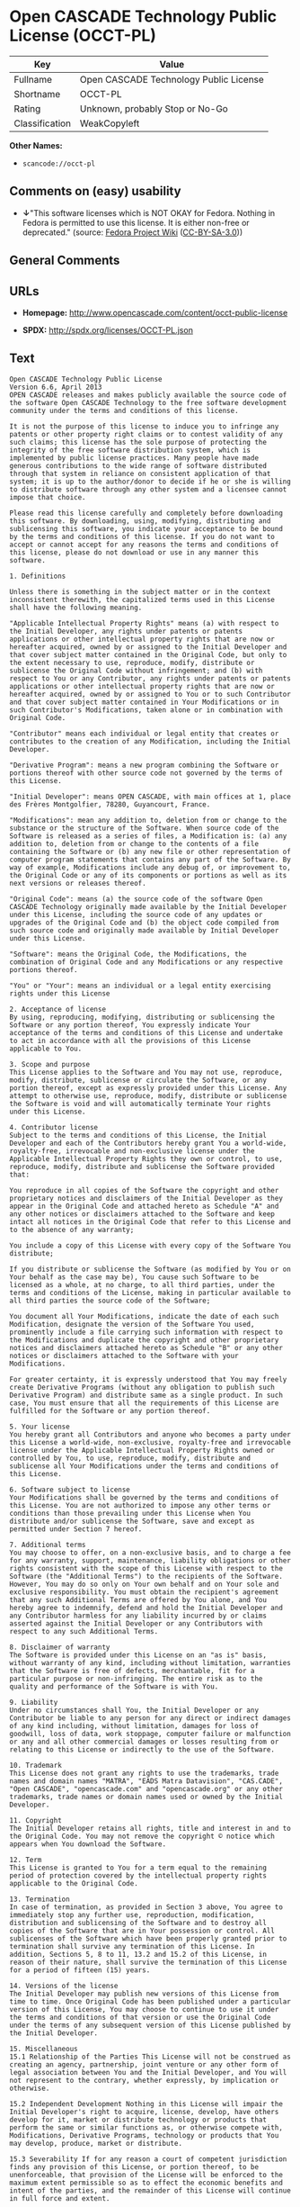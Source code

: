 * Open CASCADE Technology Public License (OCCT-PL)

| Key              | Value                                    |
|------------------+------------------------------------------|
| Fullname         | Open CASCADE Technology Public License   |
| Shortname        | OCCT-PL                                  |
| Rating           | Unknown, probably Stop or No-Go          |
| Classification   | WeakCopyleft                             |

*Other Names:*

- =scancode://occt-pl=

** Comments on (easy) usability

- *↓*"This software licenses which is NOT OKAY for Fedora. Nothing in
  Fedora is permitted to use this license. It is either non-free or
  deprecated." (source:
  [[https://fedoraproject.org/wiki/Licensing:Main?rd=Licensing][Fedora
  Project Wiki]]
  ([[https://creativecommons.org/licenses/by-sa/3.0/legalcode][CC-BY-SA-3.0]]))

** General Comments

** URLs

- *Homepage:* http://www.opencascade.com/content/occt-public-license

- *SPDX:* http://spdx.org/licenses/OCCT-PL.json

** Text

#+BEGIN_EXAMPLE
  Open CASCADE Technology Public License 
  Version 6.6, April 2013
  OPEN CASCADE releases and makes publicly available the source code of the software Open CASCADE Technology to the free software development community under the terms and conditions of this license.

  It is not the purpose of this license to induce you to infringe any patents or other property right claims or to contest validity of any such claims; this license has the sole purpose of protecting the integrity of the free software distribution system, which is implemented by public license practices. Many people have made generous contributions to the wide range of software distributed through that system in reliance on consistent application of that system; it is up to the author/donor to decide if he or she is willing to distribute software through any other system and a licensee cannot impose that choice.

  Please read this license carefully and completely before downloading this software. By downloading, using, modifying, distributing and sublicensing this software, you indicate your acceptance to be bound by the terms and conditions of this license. If you do not want to accept or cannot accept for any reasons the terms and conditions of this license, please do not download or use in any manner this software. 
    
  1. Definitions

  Unless there is something in the subject matter or in the context inconsistent therewith, the capitalized terms used in this License shall have the following meaning.

  "Applicable Intellectual Property Rights" means (a) with respect to the Initial Developer, any rights under patents or patents applications or other intellectual property rights that are now or hereafter acquired, owned by or assigned to the Initial Developer and that cover subject matter contained in the Original Code, but only to the extent necessary to use, reproduce, modify, distribute or sublicense the Original Code without infringement; and (b) with respect to You or any Contributor, any rights under patents or patents applications or other intellectual property rights that are now or hereafter acquired, owned by or assigned to You or to such Contributor and that cover subject matter contained in Your Modifications or in such Contributor's Modifications, taken alone or in combination with Original Code.

  "Contributor" means each individual or legal entity that creates or contributes to the creation of any Modification, including the Initial Developer.

  "Derivative Program": means a new program combining the Software or portions thereof with other source code not governed by the terms of this License.

  "Initial Developer": means OPEN CASCADE, with main offices at 1, place des Frères Montgolfier, 78280, Guyancourt, France.

  "Modifications": mean any addition to, deletion from or change to the substance or the structure of the Software. When source code of the Software is released as a series of files, a Modification is: (a) any addition to, deletion from or change to the contents of a file containing the Software or (b) any new file or other representation of computer program statements that contains any part of the Software. By way of example, Modifications include any debug of, or improvement to, the Original Code or any of its components or portions as well as its next versions or releases thereof.

  "Original Code": means (a) the source code of the software Open CASCADE Technology originally made available by the Initial Developer under this License, including the source code of any updates or upgrades of the Original Code and (b) the object code compiled from such source code and originally made available by Initial Developer under this License.

  "Software": means the Original Code, the Modifications, the combination of Original Code and any Modifications or any respective portions thereof.

  "You" or "Your": means an individual or a legal entity exercising rights under this License 
    
  2. Acceptance of license 
  By using, reproducing, modifying, distributing or sublicensing the Software or any portion thereof, You expressly indicate Your acceptance of the terms and conditions of this License and undertake to act in accordance with all the provisions of this License applicable to You. 
    
  3. Scope and purpose 
  This License applies to the Software and You may not use, reproduce, modify, distribute, sublicense or circulate the Software, or any portion thereof, except as expressly provided under this License. Any attempt to otherwise use, reproduce, modify, distribute or sublicense the Software is void and will automatically terminate Your rights under this License. 
    
  4. Contributor license 
  Subject to the terms and conditions of this License, the Initial Developer and each of the Contributors hereby grant You a world-wide, royalty-free, irrevocable and non-exclusive license under the Applicable Intellectual Property Rights they own or control, to use, reproduce, modify, distribute and sublicense the Software provided that:

  You reproduce in all copies of the Software the copyright and other proprietary notices and disclaimers of the Initial Developer as they appear in the Original Code and attached hereto as Schedule "A" and any other notices or disclaimers attached to the Software and keep intact all notices in the Original Code that refer to this License and to the absence of any warranty;

  You include a copy of this License with every copy of the Software You distribute;

  If you distribute or sublicense the Software (as modified by You or on Your behalf as the case may be), You cause such Software to be licensed as a whole, at no charge, to all third parties, under the terms and conditions of the License, making in particular available to all third parties the source code of the Software;

  You document all Your Modifications, indicate the date of each such Modification, designate the version of the Software You used, prominently include a file carrying such information with respect to the Modifications and duplicate the copyright and other proprietary notices and disclaimers attached hereto as Schedule "B" or any other notices or disclaimers attached to the Software with your Modifications.

  For greater certainty, it is expressly understood that You may freely create Derivative Programs (without any obligation to publish such Derivative Program) and distribute same as a single product. In such case, You must ensure that all the requirements of this License are fulfilled for the Software or any portion thereof.

  5. Your license 
  You hereby grant all Contributors and anyone who becomes a party under this License a world-wide, non-exclusive, royalty-free and irrevocable license under the Applicable Intellectual Property Rights owned or controlled by You, to use, reproduce, modify, distribute and sublicense all Your Modifications under the terms and conditions of this License.

  6. Software subject to license 
  Your Modifications shall be governed by the terms and conditions of this License. You are not authorized to impose any other terms or conditions than those prevailing under this License when You distribute and/or sublicense the Software, save and except as permitted under Section 7 hereof.

  7. Additional terms 
  You may choose to offer, on a non-exclusive basis, and to charge a fee for any warranty, support, maintenance, liability obligations or other rights consistent with the scope of this License with respect to the Software (the "Additional Terms") to the recipients of the Software. However, You may do so only on Your own behalf and on Your sole and exclusive responsibility. You must obtain the recipient's agreement that any such Additional Terms are offered by You alone, and You hereby agree to indemnify, defend and hold the Initial Developer and any Contributor harmless for any liability incurred by or claims asserted against the Initial Developer or any Contributors with respect to any such Additional Terms.

  8. Disclaimer of warranty 
  The Software is provided under this License on an "as is" basis, without warranty of any kind, including without limitation, warranties that the Software is free of defects, merchantable, fit for a particular purpose or non-infringing. The entire risk as to the quality and performance of the Software is with You.

  9. Liability 
  Under no circumstances shall You, the Initial Developer or any Contributor be liable to any person for any direct or indirect damages of any kind including, without limitation, damages for loss of goodwill, loss of data, work stoppage, computer failure or malfunction or any and all other commercial damages or losses resulting from or relating to this License or indirectly to the use of the Software.

  10. Trademark 
  This License does not grant any rights to use the trademarks, trade names and domain names "MATRA", "EADS Matra Datavision", "CAS.CADE", "Open CASCADE", "opencascade.com" and "opencascade.org" or any other trademarks, trade names or domain names used or owned by the Initial Developer.

  11. Copyright 
  The Initial Developer retains all rights, title and interest in and to the Original Code. You may not remove the copyright © notice which appears when You download the Software.

  12. Term 
  This License is granted to You for a term equal to the remaining period of protection covered by the intellectual property rights applicable to the Original Code.

  13. Termination 
  In case of termination, as provided in Section 3 above, You agree to immediately stop any further use, reproduction, modification, distribution and sublicensing of the Software and to destroy all copies of the Software that are in Your possession or control. All sublicenses of the Software which have been properly granted prior to termination shall survive any termination of this License. In addition, Sections 5, 8 to 11, 13.2 and 15.2 of this License, in reason of their nature, shall survive the termination of this License for a period of fifteen (15) years.

  14. Versions of the license 
  The Initial Developer may publish new versions of this License from time to time. Once Original Code has been published under a particular version of this License, You may choose to continue to use it under the terms and conditions of that version or use the Original Code under the terms of any subsequent version of this License published by the Initial Developer.

  15. Miscellaneous 
  15.1 Relationship of the Parties This License will not be construed as creating an agency, partnership, joint venture or any other form of legal association between You and the Initial Developer, and You will not represent to the contrary, whether expressly, by implication or otherwise.

  15.2 Independent Development Nothing in this License will impair the Initial Developer's right to acquire, license, develop, have others develop for it, market or distribute technology or products that perform the same or similar functions as, or otherwise compete with, Modifications, Derivative Programs, technology or products that You may develop, produce, market or distribute.

  15.3 Severability If for any reason a court of competent jurisdiction finds any provision of this License, or portion thereof, to be unenforceable, that provision of the License will be enforced to the maximum extent permissible so as to effect the economic benefits and intent of the parties, and the remainder of this License will continue in full force and extent.

  END OF THE TERMS AND CONDITIONS OF THIS LICENSE

  OPEN CASCADE is a French société par actions simplifiée having its registered head office at 1, place des Frères Montgolfier, 78280, Guyancourt, France and main offices at 1, place des Frères Montgolfier, 78280, Guyancourt, France. Its web site is located at the following address opencascade.com

  Open CASCADE Technology Public License 
  Schedule "A"

  The content of this file is subject to the Open CASCADE Technology Public License (the "License"). You may not use the content of this file except in compliance with the License. Please obtain a copy of the License at opencascade.com and read it completely before using this file.

  The Initial Developer of the Original Code is OPEN CASCADE, with main offices at 1, place des Frères Montgolfier, 78280, Guyancourt, France. The Original Code is copyright © OPEN CASCADE SAS, 2001. All rights reserved. "The Original Code and all software distributed under the License are distributed on an "AS IS" basis, without warranty of any kind, and the Initial Developer hereby disclaims all such warranties, including without limitation, any warranties of merchantability, fitness for a particular purpose or non-infringement.

  Please see the License for the specific terms and conditions governing rights and limitations under the License". 
  End of Schedule "A"

  Open CASCADE Technology Public License 
  Schedule "B"

  "The content of this file is subject to the Open CASCADE Technology Public License (the "License"). You may not use the content of this file except in compliance with the License. Please obtain a copy of the License at opencascade.com and read it completely before using this file.

  The Initial Developer of the Original Code is OPEN CASCADE, with main offices at 1, place des Frères Montgolfier, 78280, Guyancourt, France. The Original Code is copyright © Open CASCADE SAS, 2001. All rights reserved.

  Modifications to the Original Code have been made by  . Modifications are copyright © [Year to be included]. All rights reserved.

  The software Open CASCADE Technology and all software distributed under the License are distributed on an "AS IS" basis, without warranty of any kind, and the Initial Developer hereby disclaims all such warranties, including without limitation, any warranties of merchantability, fitness for a particular purpose or non-infringement.

  Please see the License for the specific terms and conditions governing rights and limitations under the License" 
  End of Schedule "B"
#+END_EXAMPLE

--------------

** Raw Data

*** Facts

- [[https://spdx.org/licenses/OCCT-PL.html][SPDX]] (all data [in this
  repository] is generated)

- [[https://github.com/nexB/scancode-toolkit/blob/develop/src/licensedcode/data/licenses/occt-pl.yml][Scancode]]
  (CC0-1.0)

- [[https://fedoraproject.org/wiki/Licensing:Main?rd=Licensing][Fedora
  Project Wiki]]
  ([[https://creativecommons.org/licenses/by-sa/3.0/legalcode][CC-BY-SA-3.0]])

*** Raw JSON

#+BEGIN_EXAMPLE
  {
      "__impliedNames": [
          "OCCT-PL",
          "Open CASCADE Technology Public License",
          "scancode://occt-pl"
      ],
      "__impliedId": "OCCT-PL",
      "facts": {
          "SPDX": {
              "isSPDXLicenseDeprecated": false,
              "spdxFullName": "Open CASCADE Technology Public License",
              "spdxDetailsURL": "http://spdx.org/licenses/OCCT-PL.json",
              "_sourceURL": "https://spdx.org/licenses/OCCT-PL.html",
              "spdxLicIsOSIApproved": false,
              "spdxSeeAlso": [
                  "http://www.opencascade.com/content/occt-public-license"
              ],
              "_implications": {
                  "__impliedNames": [
                      "OCCT-PL",
                      "Open CASCADE Technology Public License"
                  ],
                  "__impliedId": "OCCT-PL",
                  "__isOsiApproved": false,
                  "__impliedURLs": [
                      [
                          "SPDX",
                          "http://spdx.org/licenses/OCCT-PL.json"
                      ],
                      [
                          null,
                          "http://www.opencascade.com/content/occt-public-license"
                      ]
                  ]
              },
              "spdxLicenseId": "OCCT-PL"
          },
          "Fedora Project Wiki": {
              "rating": "Bad",
              "Upstream URL": "https://fedoraproject.org/wiki/Licensing/Open_CASCADE_Technology_Public_License",
              "licenseType": "license",
              "_sourceURL": "https://fedoraproject.org/wiki/Licensing:Main?rd=Licensing",
              "Full Name": "Open CASCADE Technology Public License",
              "FSF Free?": "No",
              "_implications": {
                  "__impliedNames": [
                      "Open CASCADE Technology Public License"
                  ],
                  "__impliedJudgement": [
                      [
                          "Fedora Project Wiki",
                          {
                              "tag": "NegativeJudgement",
                              "contents": "This software licenses which is NOT OKAY for Fedora. Nothing in Fedora is permitted to use this license. It is either non-free or deprecated."
                          }
                      ]
                  ]
              },
              "Notes": null
          },
          "Scancode": {
              "otherUrls": null,
              "homepageUrl": "http://www.opencascade.com/content/occt-public-license",
              "shortName": "OCCT-PL",
              "textUrls": null,
              "text": "Open CASCADE Technology Public License \nVersion 6.6, April 2013\nOPEN CASCADE releases and makes publicly available the source code of the software Open CASCADE Technology to the free software development community under the terms and conditions of this license.\n\nIt is not the purpose of this license to induce you to infringe any patents or other property right claims or to contest validity of any such claims; this license has the sole purpose of protecting the integrity of the free software distribution system, which is implemented by public license practices. Many people have made generous contributions to the wide range of software distributed through that system in reliance on consistent application of that system; it is up to the author/donor to decide if he or she is willing to distribute software through any other system and a licensee cannot impose that choice.\n\nPlease read this license carefully and completely before downloading this software. By downloading, using, modifying, distributing and sublicensing this software, you indicate your acceptance to be bound by the terms and conditions of this license. If you do not want to accept or cannot accept for any reasons the terms and conditions of this license, please do not download or use in any manner this software. \n  \n1. Definitions\n\nUnless there is something in the subject matter or in the context inconsistent therewith, the capitalized terms used in this License shall have the following meaning.\n\n\"Applicable Intellectual Property Rights\" means (a) with respect to the Initial Developer, any rights under patents or patents applications or other intellectual property rights that are now or hereafter acquired, owned by or assigned to the Initial Developer and that cover subject matter contained in the Original Code, but only to the extent necessary to use, reproduce, modify, distribute or sublicense the Original Code without infringement; and (b) with respect to You or any Contributor, any rights under patents or patents applications or other intellectual property rights that are now or hereafter acquired, owned by or assigned to You or to such Contributor and that cover subject matter contained in Your Modifications or in such Contributor's Modifications, taken alone or in combination with Original Code.\n\n\"Contributor\" means each individual or legal entity that creates or contributes to the creation of any Modification, including the Initial Developer.\n\n\"Derivative Program\": means a new program combining the Software or portions thereof with other source code not governed by the terms of this License.\n\n\"Initial Developer\": means OPEN CASCADE, with main offices at 1, place des FrÃÂ¨res Montgolfier, 78280, Guyancourt, France.\n\n\"Modifications\": mean any addition to, deletion from or change to the substance or the structure of the Software. When source code of the Software is released as a series of files, a Modification is: (a) any addition to, deletion from or change to the contents of a file containing the Software or (b) any new file or other representation of computer program statements that contains any part of the Software. By way of example, Modifications include any debug of, or improvement to, the Original Code or any of its components or portions as well as its next versions or releases thereof.\n\n\"Original Code\": means (a) the source code of the software Open CASCADE Technology originally made available by the Initial Developer under this License, including the source code of any updates or upgrades of the Original Code and (b) the object code compiled from such source code and originally made available by Initial Developer under this License.\n\n\"Software\": means the Original Code, the Modifications, the combination of Original Code and any Modifications or any respective portions thereof.\n\n\"You\" or \"Your\": means an individual or a legal entity exercising rights under this License \n  \n2. Acceptance of license \nBy using, reproducing, modifying, distributing or sublicensing the Software or any portion thereof, You expressly indicate Your acceptance of the terms and conditions of this License and undertake to act in accordance with all the provisions of this License applicable to You. \n  \n3. Scope and purpose \nThis License applies to the Software and You may not use, reproduce, modify, distribute, sublicense or circulate the Software, or any portion thereof, except as expressly provided under this License. Any attempt to otherwise use, reproduce, modify, distribute or sublicense the Software is void and will automatically terminate Your rights under this License. \n  \n4. Contributor license \nSubject to the terms and conditions of this License, the Initial Developer and each of the Contributors hereby grant You a world-wide, royalty-free, irrevocable and non-exclusive license under the Applicable Intellectual Property Rights they own or control, to use, reproduce, modify, distribute and sublicense the Software provided that:\n\nYou reproduce in all copies of the Software the copyright and other proprietary notices and disclaimers of the Initial Developer as they appear in the Original Code and attached hereto as Schedule \"A\" and any other notices or disclaimers attached to the Software and keep intact all notices in the Original Code that refer to this License and to the absence of any warranty;\n\nYou include a copy of this License with every copy of the Software You distribute;\n\nIf you distribute or sublicense the Software (as modified by You or on Your behalf as the case may be), You cause such Software to be licensed as a whole, at no charge, to all third parties, under the terms and conditions of the License, making in particular available to all third parties the source code of the Software;\n\nYou document all Your Modifications, indicate the date of each such Modification, designate the version of the Software You used, prominently include a file carrying such information with respect to the Modifications and duplicate the copyright and other proprietary notices and disclaimers attached hereto as Schedule \"B\" or any other notices or disclaimers attached to the Software with your Modifications.\n\nFor greater certainty, it is expressly understood that You may freely create Derivative Programs (without any obligation to publish such Derivative Program) and distribute same as a single product. In such case, You must ensure that all the requirements of this License are fulfilled for the Software or any portion thereof.\n\n5. Your license \nYou hereby grant all Contributors and anyone who becomes a party under this License a world-wide, non-exclusive, royalty-free and irrevocable license under the Applicable Intellectual Property Rights owned or controlled by You, to use, reproduce, modify, distribute and sublicense all Your Modifications under the terms and conditions of this License.\n\n6. Software subject to license \nYour Modifications shall be governed by the terms and conditions of this License. You are not authorized to impose any other terms or conditions than those prevailing under this License when You distribute and/or sublicense the Software, save and except as permitted under Section 7 hereof.\n\n7. Additional terms \nYou may choose to offer, on a non-exclusive basis, and to charge a fee for any warranty, support, maintenance, liability obligations or other rights consistent with the scope of this License with respect to the Software (the \"Additional Terms\") to the recipients of the Software. However, You may do so only on Your own behalf and on Your sole and exclusive responsibility. You must obtain the recipient's agreement that any such Additional Terms are offered by You alone, and You hereby agree to indemnify, defend and hold the Initial Developer and any Contributor harmless for any liability incurred by or claims asserted against the Initial Developer or any Contributors with respect to any such Additional Terms.\n\n8. Disclaimer of warranty \nThe Software is provided under this License on an \"as is\" basis, without warranty of any kind, including without limitation, warranties that the Software is free of defects, merchantable, fit for a particular purpose or non-infringing. The entire risk as to the quality and performance of the Software is with You.\n\n9. Liability \nUnder no circumstances shall You, the Initial Developer or any Contributor be liable to any person for any direct or indirect damages of any kind including, without limitation, damages for loss of goodwill, loss of data, work stoppage, computer failure or malfunction or any and all other commercial damages or losses resulting from or relating to this License or indirectly to the use of the Software.\n\n10. Trademark \nThis License does not grant any rights to use the trademarks, trade names and domain names \"MATRA\", \"EADS Matra Datavision\", \"CAS.CADE\", \"Open CASCADE\", \"opencascade.com\" and \"opencascade.org\" or any other trademarks, trade names or domain names used or owned by the Initial Developer.\n\n11. Copyright \nThe Initial Developer retains all rights, title and interest in and to the Original Code. You may not remove the copyright ÃÂ© notice which appears when You download the Software.\n\n12. Term \nThis License is granted to You for a term equal to the remaining period of protection covered by the intellectual property rights applicable to the Original Code.\n\n13. Termination \nIn case of termination, as provided in Section 3 above, You agree to immediately stop any further use, reproduction, modification, distribution and sublicensing of the Software and to destroy all copies of the Software that are in Your possession or control. All sublicenses of the Software which have been properly granted prior to termination shall survive any termination of this License. In addition, Sections 5, 8 to 11, 13.2 and 15.2 of this License, in reason of their nature, shall survive the termination of this License for a period of fifteen (15) years.\n\n14. Versions of the license \nThe Initial Developer may publish new versions of this License from time to time. Once Original Code has been published under a particular version of this License, You may choose to continue to use it under the terms and conditions of that version or use the Original Code under the terms of any subsequent version of this License published by the Initial Developer.\n\n15. Miscellaneous \n15.1 Relationship of the Parties This License will not be construed as creating an agency, partnership, joint venture or any other form of legal association between You and the Initial Developer, and You will not represent to the contrary, whether expressly, by implication or otherwise.\n\n15.2 Independent Development Nothing in this License will impair the Initial Developer's right to acquire, license, develop, have others develop for it, market or distribute technology or products that perform the same or similar functions as, or otherwise compete with, Modifications, Derivative Programs, technology or products that You may develop, produce, market or distribute.\n\n15.3 Severability If for any reason a court of competent jurisdiction finds any provision of this License, or portion thereof, to be unenforceable, that provision of the License will be enforced to the maximum extent permissible so as to effect the economic benefits and intent of the parties, and the remainder of this License will continue in full force and extent.\n\nEND OF THE TERMS AND CONDITIONS OF THIS LICENSE\n\nOPEN CASCADE is a French sociÃÂ©tÃÂ© par actions simplifiÃÂ©e having its registered head office at 1, place des FrÃÂ¨res Montgolfier, 78280, Guyancourt, France and main offices at 1, place des FrÃÂ¨res Montgolfier, 78280, Guyancourt, France. Its web site is located at the following address opencascade.com\n\nOpen CASCADE Technology Public License \nSchedule \"A\"\n\nThe content of this file is subject to the Open CASCADE Technology Public License (the \"License\"). You may not use the content of this file except in compliance with the License. Please obtain a copy of the License at opencascade.com and read it completely before using this file.\n\nThe Initial Developer of the Original Code is OPEN CASCADE, with main offices at 1, place des FrÃÂ¨res Montgolfier, 78280, Guyancourt, France. The Original Code is copyright ÃÂ© OPEN CASCADE SAS, 2001. All rights reserved. \"The Original Code and all software distributed under the License are distributed on an \"AS IS\" basis, without warranty of any kind, and the Initial Developer hereby disclaims all such warranties, including without limitation, any warranties of merchantability, fitness for a particular purpose or non-infringement.\n\nPlease see the License for the specific terms and conditions governing rights and limitations under the License\". \nEnd of Schedule \"A\"\n\nOpen CASCADE Technology Public License \nSchedule \"B\"\n\n\"The content of this file is subject to the Open CASCADE Technology Public License (the \"License\"). You may not use the content of this file except in compliance with the License. Please obtain a copy of the License at opencascade.com and read it completely before using this file.\n\nThe Initial Developer of the Original Code is OPEN CASCADE, with main offices at 1, place des FrÃÂ¨res Montgolfier, 78280, Guyancourt, France. The Original Code is copyright ÃÂ© Open CASCADE SAS, 2001. All rights reserved.\n\nModifications to the Original Code have been made by  . Modifications are copyright ÃÂ© [Year to be included]. All rights reserved.\n\nThe software Open CASCADE Technology and all software distributed under the License are distributed on an \"AS IS\" basis, without warranty of any kind, and the Initial Developer hereby disclaims all such warranties, including without limitation, any warranties of merchantability, fitness for a particular purpose or non-infringement.\n\nPlease see the License for the specific terms and conditions governing rights and limitations under the License\" \nEnd of Schedule \"B\"",
              "category": "Copyleft Limited",
              "osiUrl": null,
              "owner": "Open Cascade",
              "_sourceURL": "https://github.com/nexB/scancode-toolkit/blob/develop/src/licensedcode/data/licenses/occt-pl.yml",
              "key": "occt-pl",
              "name": "Open CASCADE Technology Public License",
              "spdxId": "OCCT-PL",
              "notes": null,
              "_implications": {
                  "__impliedNames": [
                      "scancode://occt-pl",
                      "OCCT-PL",
                      "OCCT-PL"
                  ],
                  "__impliedId": "OCCT-PL",
                  "__impliedCopyleft": [
                      [
                          "Scancode",
                          "WeakCopyleft"
                      ]
                  ],
                  "__calculatedCopyleft": "WeakCopyleft",
                  "__impliedText": "Open CASCADE Technology Public License \nVersion 6.6, April 2013\nOPEN CASCADE releases and makes publicly available the source code of the software Open CASCADE Technology to the free software development community under the terms and conditions of this license.\n\nIt is not the purpose of this license to induce you to infringe any patents or other property right claims or to contest validity of any such claims; this license has the sole purpose of protecting the integrity of the free software distribution system, which is implemented by public license practices. Many people have made generous contributions to the wide range of software distributed through that system in reliance on consistent application of that system; it is up to the author/donor to decide if he or she is willing to distribute software through any other system and a licensee cannot impose that choice.\n\nPlease read this license carefully and completely before downloading this software. By downloading, using, modifying, distributing and sublicensing this software, you indicate your acceptance to be bound by the terms and conditions of this license. If you do not want to accept or cannot accept for any reasons the terms and conditions of this license, please do not download or use in any manner this software. \n  \n1. Definitions\n\nUnless there is something in the subject matter or in the context inconsistent therewith, the capitalized terms used in this License shall have the following meaning.\n\n\"Applicable Intellectual Property Rights\" means (a) with respect to the Initial Developer, any rights under patents or patents applications or other intellectual property rights that are now or hereafter acquired, owned by or assigned to the Initial Developer and that cover subject matter contained in the Original Code, but only to the extent necessary to use, reproduce, modify, distribute or sublicense the Original Code without infringement; and (b) with respect to You or any Contributor, any rights under patents or patents applications or other intellectual property rights that are now or hereafter acquired, owned by or assigned to You or to such Contributor and that cover subject matter contained in Your Modifications or in such Contributor's Modifications, taken alone or in combination with Original Code.\n\n\"Contributor\" means each individual or legal entity that creates or contributes to the creation of any Modification, including the Initial Developer.\n\n\"Derivative Program\": means a new program combining the Software or portions thereof with other source code not governed by the terms of this License.\n\n\"Initial Developer\": means OPEN CASCADE, with main offices at 1, place des FrÃ¨res Montgolfier, 78280, Guyancourt, France.\n\n\"Modifications\": mean any addition to, deletion from or change to the substance or the structure of the Software. When source code of the Software is released as a series of files, a Modification is: (a) any addition to, deletion from or change to the contents of a file containing the Software or (b) any new file or other representation of computer program statements that contains any part of the Software. By way of example, Modifications include any debug of, or improvement to, the Original Code or any of its components or portions as well as its next versions or releases thereof.\n\n\"Original Code\": means (a) the source code of the software Open CASCADE Technology originally made available by the Initial Developer under this License, including the source code of any updates or upgrades of the Original Code and (b) the object code compiled from such source code and originally made available by Initial Developer under this License.\n\n\"Software\": means the Original Code, the Modifications, the combination of Original Code and any Modifications or any respective portions thereof.\n\n\"You\" or \"Your\": means an individual or a legal entity exercising rights under this License \n  \n2. Acceptance of license \nBy using, reproducing, modifying, distributing or sublicensing the Software or any portion thereof, You expressly indicate Your acceptance of the terms and conditions of this License and undertake to act in accordance with all the provisions of this License applicable to You. \n  \n3. Scope and purpose \nThis License applies to the Software and You may not use, reproduce, modify, distribute, sublicense or circulate the Software, or any portion thereof, except as expressly provided under this License. Any attempt to otherwise use, reproduce, modify, distribute or sublicense the Software is void and will automatically terminate Your rights under this License. \n  \n4. Contributor license \nSubject to the terms and conditions of this License, the Initial Developer and each of the Contributors hereby grant You a world-wide, royalty-free, irrevocable and non-exclusive license under the Applicable Intellectual Property Rights they own or control, to use, reproduce, modify, distribute and sublicense the Software provided that:\n\nYou reproduce in all copies of the Software the copyright and other proprietary notices and disclaimers of the Initial Developer as they appear in the Original Code and attached hereto as Schedule \"A\" and any other notices or disclaimers attached to the Software and keep intact all notices in the Original Code that refer to this License and to the absence of any warranty;\n\nYou include a copy of this License with every copy of the Software You distribute;\n\nIf you distribute or sublicense the Software (as modified by You or on Your behalf as the case may be), You cause such Software to be licensed as a whole, at no charge, to all third parties, under the terms and conditions of the License, making in particular available to all third parties the source code of the Software;\n\nYou document all Your Modifications, indicate the date of each such Modification, designate the version of the Software You used, prominently include a file carrying such information with respect to the Modifications and duplicate the copyright and other proprietary notices and disclaimers attached hereto as Schedule \"B\" or any other notices or disclaimers attached to the Software with your Modifications.\n\nFor greater certainty, it is expressly understood that You may freely create Derivative Programs (without any obligation to publish such Derivative Program) and distribute same as a single product. In such case, You must ensure that all the requirements of this License are fulfilled for the Software or any portion thereof.\n\n5. Your license \nYou hereby grant all Contributors and anyone who becomes a party under this License a world-wide, non-exclusive, royalty-free and irrevocable license under the Applicable Intellectual Property Rights owned or controlled by You, to use, reproduce, modify, distribute and sublicense all Your Modifications under the terms and conditions of this License.\n\n6. Software subject to license \nYour Modifications shall be governed by the terms and conditions of this License. You are not authorized to impose any other terms or conditions than those prevailing under this License when You distribute and/or sublicense the Software, save and except as permitted under Section 7 hereof.\n\n7. Additional terms \nYou may choose to offer, on a non-exclusive basis, and to charge a fee for any warranty, support, maintenance, liability obligations or other rights consistent with the scope of this License with respect to the Software (the \"Additional Terms\") to the recipients of the Software. However, You may do so only on Your own behalf and on Your sole and exclusive responsibility. You must obtain the recipient's agreement that any such Additional Terms are offered by You alone, and You hereby agree to indemnify, defend and hold the Initial Developer and any Contributor harmless for any liability incurred by or claims asserted against the Initial Developer or any Contributors with respect to any such Additional Terms.\n\n8. Disclaimer of warranty \nThe Software is provided under this License on an \"as is\" basis, without warranty of any kind, including without limitation, warranties that the Software is free of defects, merchantable, fit for a particular purpose or non-infringing. The entire risk as to the quality and performance of the Software is with You.\n\n9. Liability \nUnder no circumstances shall You, the Initial Developer or any Contributor be liable to any person for any direct or indirect damages of any kind including, without limitation, damages for loss of goodwill, loss of data, work stoppage, computer failure or malfunction or any and all other commercial damages or losses resulting from or relating to this License or indirectly to the use of the Software.\n\n10. Trademark \nThis License does not grant any rights to use the trademarks, trade names and domain names \"MATRA\", \"EADS Matra Datavision\", \"CAS.CADE\", \"Open CASCADE\", \"opencascade.com\" and \"opencascade.org\" or any other trademarks, trade names or domain names used or owned by the Initial Developer.\n\n11. Copyright \nThe Initial Developer retains all rights, title and interest in and to the Original Code. You may not remove the copyright Â© notice which appears when You download the Software.\n\n12. Term \nThis License is granted to You for a term equal to the remaining period of protection covered by the intellectual property rights applicable to the Original Code.\n\n13. Termination \nIn case of termination, as provided in Section 3 above, You agree to immediately stop any further use, reproduction, modification, distribution and sublicensing of the Software and to destroy all copies of the Software that are in Your possession or control. All sublicenses of the Software which have been properly granted prior to termination shall survive any termination of this License. In addition, Sections 5, 8 to 11, 13.2 and 15.2 of this License, in reason of their nature, shall survive the termination of this License for a period of fifteen (15) years.\n\n14. Versions of the license \nThe Initial Developer may publish new versions of this License from time to time. Once Original Code has been published under a particular version of this License, You may choose to continue to use it under the terms and conditions of that version or use the Original Code under the terms of any subsequent version of this License published by the Initial Developer.\n\n15. Miscellaneous \n15.1 Relationship of the Parties This License will not be construed as creating an agency, partnership, joint venture or any other form of legal association between You and the Initial Developer, and You will not represent to the contrary, whether expressly, by implication or otherwise.\n\n15.2 Independent Development Nothing in this License will impair the Initial Developer's right to acquire, license, develop, have others develop for it, market or distribute technology or products that perform the same or similar functions as, or otherwise compete with, Modifications, Derivative Programs, technology or products that You may develop, produce, market or distribute.\n\n15.3 Severability If for any reason a court of competent jurisdiction finds any provision of this License, or portion thereof, to be unenforceable, that provision of the License will be enforced to the maximum extent permissible so as to effect the economic benefits and intent of the parties, and the remainder of this License will continue in full force and extent.\n\nEND OF THE TERMS AND CONDITIONS OF THIS LICENSE\n\nOPEN CASCADE is a French sociÃ©tÃ© par actions simplifiÃ©e having its registered head office at 1, place des FrÃ¨res Montgolfier, 78280, Guyancourt, France and main offices at 1, place des FrÃ¨res Montgolfier, 78280, Guyancourt, France. Its web site is located at the following address opencascade.com\n\nOpen CASCADE Technology Public License \nSchedule \"A\"\n\nThe content of this file is subject to the Open CASCADE Technology Public License (the \"License\"). You may not use the content of this file except in compliance with the License. Please obtain a copy of the License at opencascade.com and read it completely before using this file.\n\nThe Initial Developer of the Original Code is OPEN CASCADE, with main offices at 1, place des FrÃ¨res Montgolfier, 78280, Guyancourt, France. The Original Code is copyright Â© OPEN CASCADE SAS, 2001. All rights reserved. \"The Original Code and all software distributed under the License are distributed on an \"AS IS\" basis, without warranty of any kind, and the Initial Developer hereby disclaims all such warranties, including without limitation, any warranties of merchantability, fitness for a particular purpose or non-infringement.\n\nPlease see the License for the specific terms and conditions governing rights and limitations under the License\". \nEnd of Schedule \"A\"\n\nOpen CASCADE Technology Public License \nSchedule \"B\"\n\n\"The content of this file is subject to the Open CASCADE Technology Public License (the \"License\"). You may not use the content of this file except in compliance with the License. Please obtain a copy of the License at opencascade.com and read it completely before using this file.\n\nThe Initial Developer of the Original Code is OPEN CASCADE, with main offices at 1, place des FrÃ¨res Montgolfier, 78280, Guyancourt, France. The Original Code is copyright Â© Open CASCADE SAS, 2001. All rights reserved.\n\nModifications to the Original Code have been made by  . Modifications are copyright Â© [Year to be included]. All rights reserved.\n\nThe software Open CASCADE Technology and all software distributed under the License are distributed on an \"AS IS\" basis, without warranty of any kind, and the Initial Developer hereby disclaims all such warranties, including without limitation, any warranties of merchantability, fitness for a particular purpose or non-infringement.\n\nPlease see the License for the specific terms and conditions governing rights and limitations under the License\" \nEnd of Schedule \"B\"",
                  "__impliedURLs": [
                      [
                          "Homepage",
                          "http://www.opencascade.com/content/occt-public-license"
                      ]
                  ]
              }
          }
      },
      "__impliedJudgement": [
          [
              "Fedora Project Wiki",
              {
                  "tag": "NegativeJudgement",
                  "contents": "This software licenses which is NOT OKAY for Fedora. Nothing in Fedora is permitted to use this license. It is either non-free or deprecated."
              }
          ]
      ],
      "__impliedCopyleft": [
          [
              "Scancode",
              "WeakCopyleft"
          ]
      ],
      "__calculatedCopyleft": "WeakCopyleft",
      "__isOsiApproved": false,
      "__impliedText": "Open CASCADE Technology Public License \nVersion 6.6, April 2013\nOPEN CASCADE releases and makes publicly available the source code of the software Open CASCADE Technology to the free software development community under the terms and conditions of this license.\n\nIt is not the purpose of this license to induce you to infringe any patents or other property right claims or to contest validity of any such claims; this license has the sole purpose of protecting the integrity of the free software distribution system, which is implemented by public license practices. Many people have made generous contributions to the wide range of software distributed through that system in reliance on consistent application of that system; it is up to the author/donor to decide if he or she is willing to distribute software through any other system and a licensee cannot impose that choice.\n\nPlease read this license carefully and completely before downloading this software. By downloading, using, modifying, distributing and sublicensing this software, you indicate your acceptance to be bound by the terms and conditions of this license. If you do not want to accept or cannot accept for any reasons the terms and conditions of this license, please do not download or use in any manner this software. \n  \n1. Definitions\n\nUnless there is something in the subject matter or in the context inconsistent therewith, the capitalized terms used in this License shall have the following meaning.\n\n\"Applicable Intellectual Property Rights\" means (a) with respect to the Initial Developer, any rights under patents or patents applications or other intellectual property rights that are now or hereafter acquired, owned by or assigned to the Initial Developer and that cover subject matter contained in the Original Code, but only to the extent necessary to use, reproduce, modify, distribute or sublicense the Original Code without infringement; and (b) with respect to You or any Contributor, any rights under patents or patents applications or other intellectual property rights that are now or hereafter acquired, owned by or assigned to You or to such Contributor and that cover subject matter contained in Your Modifications or in such Contributor's Modifications, taken alone or in combination with Original Code.\n\n\"Contributor\" means each individual or legal entity that creates or contributes to the creation of any Modification, including the Initial Developer.\n\n\"Derivative Program\": means a new program combining the Software or portions thereof with other source code not governed by the terms of this License.\n\n\"Initial Developer\": means OPEN CASCADE, with main offices at 1, place des FrÃ¨res Montgolfier, 78280, Guyancourt, France.\n\n\"Modifications\": mean any addition to, deletion from or change to the substance or the structure of the Software. When source code of the Software is released as a series of files, a Modification is: (a) any addition to, deletion from or change to the contents of a file containing the Software or (b) any new file or other representation of computer program statements that contains any part of the Software. By way of example, Modifications include any debug of, or improvement to, the Original Code or any of its components or portions as well as its next versions or releases thereof.\n\n\"Original Code\": means (a) the source code of the software Open CASCADE Technology originally made available by the Initial Developer under this License, including the source code of any updates or upgrades of the Original Code and (b) the object code compiled from such source code and originally made available by Initial Developer under this License.\n\n\"Software\": means the Original Code, the Modifications, the combination of Original Code and any Modifications or any respective portions thereof.\n\n\"You\" or \"Your\": means an individual or a legal entity exercising rights under this License \n  \n2. Acceptance of license \nBy using, reproducing, modifying, distributing or sublicensing the Software or any portion thereof, You expressly indicate Your acceptance of the terms and conditions of this License and undertake to act in accordance with all the provisions of this License applicable to You. \n  \n3. Scope and purpose \nThis License applies to the Software and You may not use, reproduce, modify, distribute, sublicense or circulate the Software, or any portion thereof, except as expressly provided under this License. Any attempt to otherwise use, reproduce, modify, distribute or sublicense the Software is void and will automatically terminate Your rights under this License. \n  \n4. Contributor license \nSubject to the terms and conditions of this License, the Initial Developer and each of the Contributors hereby grant You a world-wide, royalty-free, irrevocable and non-exclusive license under the Applicable Intellectual Property Rights they own or control, to use, reproduce, modify, distribute and sublicense the Software provided that:\n\nYou reproduce in all copies of the Software the copyright and other proprietary notices and disclaimers of the Initial Developer as they appear in the Original Code and attached hereto as Schedule \"A\" and any other notices or disclaimers attached to the Software and keep intact all notices in the Original Code that refer to this License and to the absence of any warranty;\n\nYou include a copy of this License with every copy of the Software You distribute;\n\nIf you distribute or sublicense the Software (as modified by You or on Your behalf as the case may be), You cause such Software to be licensed as a whole, at no charge, to all third parties, under the terms and conditions of the License, making in particular available to all third parties the source code of the Software;\n\nYou document all Your Modifications, indicate the date of each such Modification, designate the version of the Software You used, prominently include a file carrying such information with respect to the Modifications and duplicate the copyright and other proprietary notices and disclaimers attached hereto as Schedule \"B\" or any other notices or disclaimers attached to the Software with your Modifications.\n\nFor greater certainty, it is expressly understood that You may freely create Derivative Programs (without any obligation to publish such Derivative Program) and distribute same as a single product. In such case, You must ensure that all the requirements of this License are fulfilled for the Software or any portion thereof.\n\n5. Your license \nYou hereby grant all Contributors and anyone who becomes a party under this License a world-wide, non-exclusive, royalty-free and irrevocable license under the Applicable Intellectual Property Rights owned or controlled by You, to use, reproduce, modify, distribute and sublicense all Your Modifications under the terms and conditions of this License.\n\n6. Software subject to license \nYour Modifications shall be governed by the terms and conditions of this License. You are not authorized to impose any other terms or conditions than those prevailing under this License when You distribute and/or sublicense the Software, save and except as permitted under Section 7 hereof.\n\n7. Additional terms \nYou may choose to offer, on a non-exclusive basis, and to charge a fee for any warranty, support, maintenance, liability obligations or other rights consistent with the scope of this License with respect to the Software (the \"Additional Terms\") to the recipients of the Software. However, You may do so only on Your own behalf and on Your sole and exclusive responsibility. You must obtain the recipient's agreement that any such Additional Terms are offered by You alone, and You hereby agree to indemnify, defend and hold the Initial Developer and any Contributor harmless for any liability incurred by or claims asserted against the Initial Developer or any Contributors with respect to any such Additional Terms.\n\n8. Disclaimer of warranty \nThe Software is provided under this License on an \"as is\" basis, without warranty of any kind, including without limitation, warranties that the Software is free of defects, merchantable, fit for a particular purpose or non-infringing. The entire risk as to the quality and performance of the Software is with You.\n\n9. Liability \nUnder no circumstances shall You, the Initial Developer or any Contributor be liable to any person for any direct or indirect damages of any kind including, without limitation, damages for loss of goodwill, loss of data, work stoppage, computer failure or malfunction or any and all other commercial damages or losses resulting from or relating to this License or indirectly to the use of the Software.\n\n10. Trademark \nThis License does not grant any rights to use the trademarks, trade names and domain names \"MATRA\", \"EADS Matra Datavision\", \"CAS.CADE\", \"Open CASCADE\", \"opencascade.com\" and \"opencascade.org\" or any other trademarks, trade names or domain names used or owned by the Initial Developer.\n\n11. Copyright \nThe Initial Developer retains all rights, title and interest in and to the Original Code. You may not remove the copyright Â© notice which appears when You download the Software.\n\n12. Term \nThis License is granted to You for a term equal to the remaining period of protection covered by the intellectual property rights applicable to the Original Code.\n\n13. Termination \nIn case of termination, as provided in Section 3 above, You agree to immediately stop any further use, reproduction, modification, distribution and sublicensing of the Software and to destroy all copies of the Software that are in Your possession or control. All sublicenses of the Software which have been properly granted prior to termination shall survive any termination of this License. In addition, Sections 5, 8 to 11, 13.2 and 15.2 of this License, in reason of their nature, shall survive the termination of this License for a period of fifteen (15) years.\n\n14. Versions of the license \nThe Initial Developer may publish new versions of this License from time to time. Once Original Code has been published under a particular version of this License, You may choose to continue to use it under the terms and conditions of that version or use the Original Code under the terms of any subsequent version of this License published by the Initial Developer.\n\n15. Miscellaneous \n15.1 Relationship of the Parties This License will not be construed as creating an agency, partnership, joint venture or any other form of legal association between You and the Initial Developer, and You will not represent to the contrary, whether expressly, by implication or otherwise.\n\n15.2 Independent Development Nothing in this License will impair the Initial Developer's right to acquire, license, develop, have others develop for it, market or distribute technology or products that perform the same or similar functions as, or otherwise compete with, Modifications, Derivative Programs, technology or products that You may develop, produce, market or distribute.\n\n15.3 Severability If for any reason a court of competent jurisdiction finds any provision of this License, or portion thereof, to be unenforceable, that provision of the License will be enforced to the maximum extent permissible so as to effect the economic benefits and intent of the parties, and the remainder of this License will continue in full force and extent.\n\nEND OF THE TERMS AND CONDITIONS OF THIS LICENSE\n\nOPEN CASCADE is a French sociÃ©tÃ© par actions simplifiÃ©e having its registered head office at 1, place des FrÃ¨res Montgolfier, 78280, Guyancourt, France and main offices at 1, place des FrÃ¨res Montgolfier, 78280, Guyancourt, France. Its web site is located at the following address opencascade.com\n\nOpen CASCADE Technology Public License \nSchedule \"A\"\n\nThe content of this file is subject to the Open CASCADE Technology Public License (the \"License\"). You may not use the content of this file except in compliance with the License. Please obtain a copy of the License at opencascade.com and read it completely before using this file.\n\nThe Initial Developer of the Original Code is OPEN CASCADE, with main offices at 1, place des FrÃ¨res Montgolfier, 78280, Guyancourt, France. The Original Code is copyright Â© OPEN CASCADE SAS, 2001. All rights reserved. \"The Original Code and all software distributed under the License are distributed on an \"AS IS\" basis, without warranty of any kind, and the Initial Developer hereby disclaims all such warranties, including without limitation, any warranties of merchantability, fitness for a particular purpose or non-infringement.\n\nPlease see the License for the specific terms and conditions governing rights and limitations under the License\". \nEnd of Schedule \"A\"\n\nOpen CASCADE Technology Public License \nSchedule \"B\"\n\n\"The content of this file is subject to the Open CASCADE Technology Public License (the \"License\"). You may not use the content of this file except in compliance with the License. Please obtain a copy of the License at opencascade.com and read it completely before using this file.\n\nThe Initial Developer of the Original Code is OPEN CASCADE, with main offices at 1, place des FrÃ¨res Montgolfier, 78280, Guyancourt, France. The Original Code is copyright Â© Open CASCADE SAS, 2001. All rights reserved.\n\nModifications to the Original Code have been made by  . Modifications are copyright Â© [Year to be included]. All rights reserved.\n\nThe software Open CASCADE Technology and all software distributed under the License are distributed on an \"AS IS\" basis, without warranty of any kind, and the Initial Developer hereby disclaims all such warranties, including without limitation, any warranties of merchantability, fitness for a particular purpose or non-infringement.\n\nPlease see the License for the specific terms and conditions governing rights and limitations under the License\" \nEnd of Schedule \"B\"",
      "__impliedURLs": [
          [
              "SPDX",
              "http://spdx.org/licenses/OCCT-PL.json"
          ],
          [
              null,
              "http://www.opencascade.com/content/occt-public-license"
          ],
          [
              "Homepage",
              "http://www.opencascade.com/content/occt-public-license"
          ]
      ]
  }
#+END_EXAMPLE

*** Dot Cluster Graph

[[../dot/OCCT-PL.svg]]